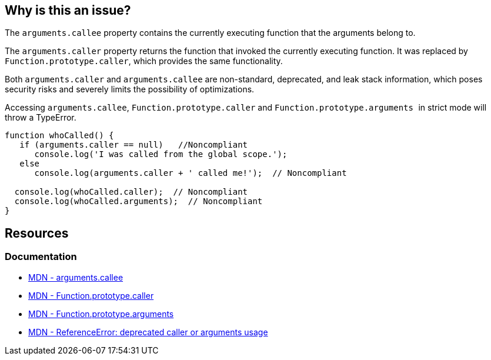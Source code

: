 == Why is this an issue?

The `arguments.callee` property contains the currently executing function that the arguments belong to.

The `arguments.caller` property returns the function that invoked the currently executing function. It was replaced by `Function.prototype.caller`, which provides the same functionality.

Both ``++arguments.caller++`` and ``++arguments.callee++`` are non-standard, deprecated, and leak stack information, which poses security risks and severely limits the possibility of optimizations.

Accessing ``arguments.callee``, ``Function.prototype.caller`` and ``Function.prototype.arguments
``  in strict mode will throw a TypeError.

[source,javascript]
----
function whoCalled() {
   if (arguments.caller == null)   //Noncompliant
      console.log('I was called from the global scope.');
   else
      console.log(arguments.caller + ' called me!');  // Noncompliant

  console.log(whoCalled.caller);  // Noncompliant
  console.log(whoCalled.arguments);  // Noncompliant
}
----

== Resources
=== Documentation
* https://developer.mozilla.org/en-US/docs/Web/JavaScript/Reference/Functions/arguments/callee#description[MDN - arguments.callee]
* https://developer.mozilla.org/en-US/docs/Web/JavaScript/Reference/Global_Objects/Function/caller[MDN - Function.prototype.caller]
* https://developer.mozilla.org/en-US/docs/Web/JavaScript/Reference/Global_Objects/Function/arguments[MDN - Function.prototype.arguments]
* https://developer.mozilla.org/en-US/docs/Web/JavaScript/Reference/Errors/Deprecated_caller_or_arguments_usage[MDN - ReferenceError: deprecated caller or arguments usage]

ifdef::env-github,rspecator-view[]

'''
== Implementation Specification
(visible only on this page)

=== Message

* Name the enclosing function instead of using the deprecated property "arguments.callee".
* Remove this use of ["XXX"|arguments].caller".
* Remove this use of "XXX".arguments".


'''
== Comments And Links
(visible only on this page)

=== on 10 Mar 2015, 16:02:18 Ann Campbell wrote:
origin: JSHint & \http://jira.codehaus.org/browse/SONARJS-92

endif::env-github,rspecator-view[]

